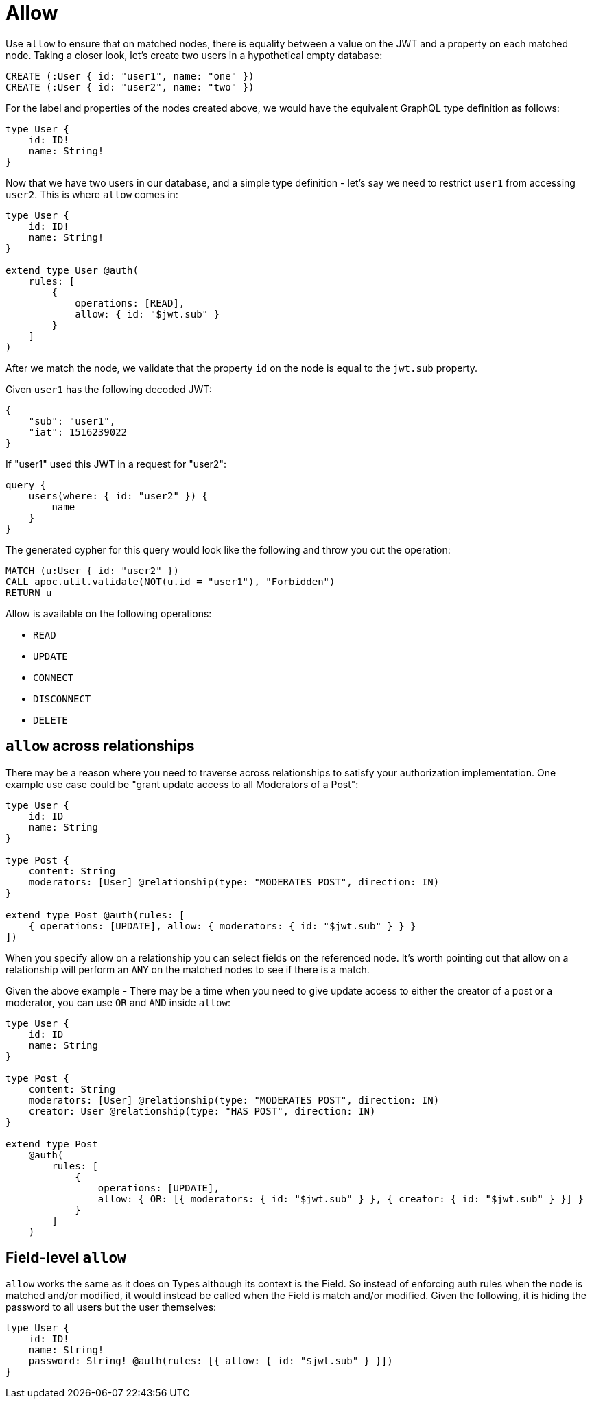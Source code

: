 [[auth-authorization-allow]]
= Allow

Use `allow` to ensure that on matched nodes, there is equality between a value on the JWT and a property on each matched node. Taking a closer look, let's create two users in a hypothetical empty database:

[source, cypher]
----
CREATE (:User { id: "user1", name: "one" })
CREATE (:User { id: "user2", name: "two" })
----

For the label and properties of the nodes created above, we would have the equivalent GraphQL type definition as follows:

[source, graphql]
----
type User {
    id: ID!
    name: String!
}
----

Now that we have two users in our database, and a simple type definition - let's say we need to restrict `user1` from accessing `user2`. This is where `allow` comes in:

[source, graphql]
----
type User {
    id: ID!
    name: String!
}

extend type User @auth(
    rules: [
        {
            operations: [READ],
            allow: { id: "$jwt.sub" }
        }
    ]
)
----

After we match the node, we validate that the property `id` on the node is equal to the `jwt.sub` property.

Given `user1` has the following decoded JWT:

[source, json]
----
{
    "sub": "user1",
    "iat": 1516239022
}
----

If "user1" used this JWT in a request for "user2":

[source, graphql]
----
query {
    users(where: { id: "user2" }) {
        name
    }
}
----

The generated cypher for this query would look like the following and throw you out the operation:

[source, cypher]
----
MATCH (u:User { id: "user2" })
CALL apoc.util.validate(NOT(u.id = "user1"), "Forbidden")
RETURN u
----

Allow is available on the following operations:

- `READ`
- `UPDATE`
- `CONNECT`
- `DISCONNECT`
- `DELETE`

== `allow` across relationships

There may be a reason where you need to traverse across relationships to satisfy your authorization implementation. One example use case could be "grant update access to all Moderators of a Post":

[source, graphql]
----
type User {
    id: ID
    name: String
}

type Post {
    content: String
    moderators: [User] @relationship(type: "MODERATES_POST", direction: IN)
}

extend type Post @auth(rules: [
    { operations: [UPDATE], allow: { moderators: { id: "$jwt.sub" } } }
])
----

When you specify allow on a relationship you can select fields on the referenced node. It's worth pointing out that allow on a relationship will perform an `ANY` on the matched nodes to see if there is a match.

Given the above example - There may be a time when you need to give update access to either the creator of a post or a moderator, you can use `OR` and `AND` inside `allow`:

[source, graphql]
----
type User {
    id: ID
    name: String
}

type Post {
    content: String
    moderators: [User] @relationship(type: "MODERATES_POST", direction: IN)
    creator: User @relationship(type: "HAS_POST", direction: IN)
}

extend type Post
    @auth(
        rules: [
            {
                operations: [UPDATE],
                allow: { OR: [{ moderators: { id: "$jwt.sub" } }, { creator: { id: "$jwt.sub" } }] }
            }
        ]
    )
----

== Field-level `allow`

`allow` works the same as it does on Types although its context is the Field. So instead of enforcing auth rules when the node is matched and/or modified, it would instead be called when the Field is match and/or modified. Given the following, it is hiding the password to all users but the user themselves:

[source, graphql]
----
type User {
    id: ID!
    name: String!
    password: String! @auth(rules: [{ allow: { id: "$jwt.sub" } }])
}
----
